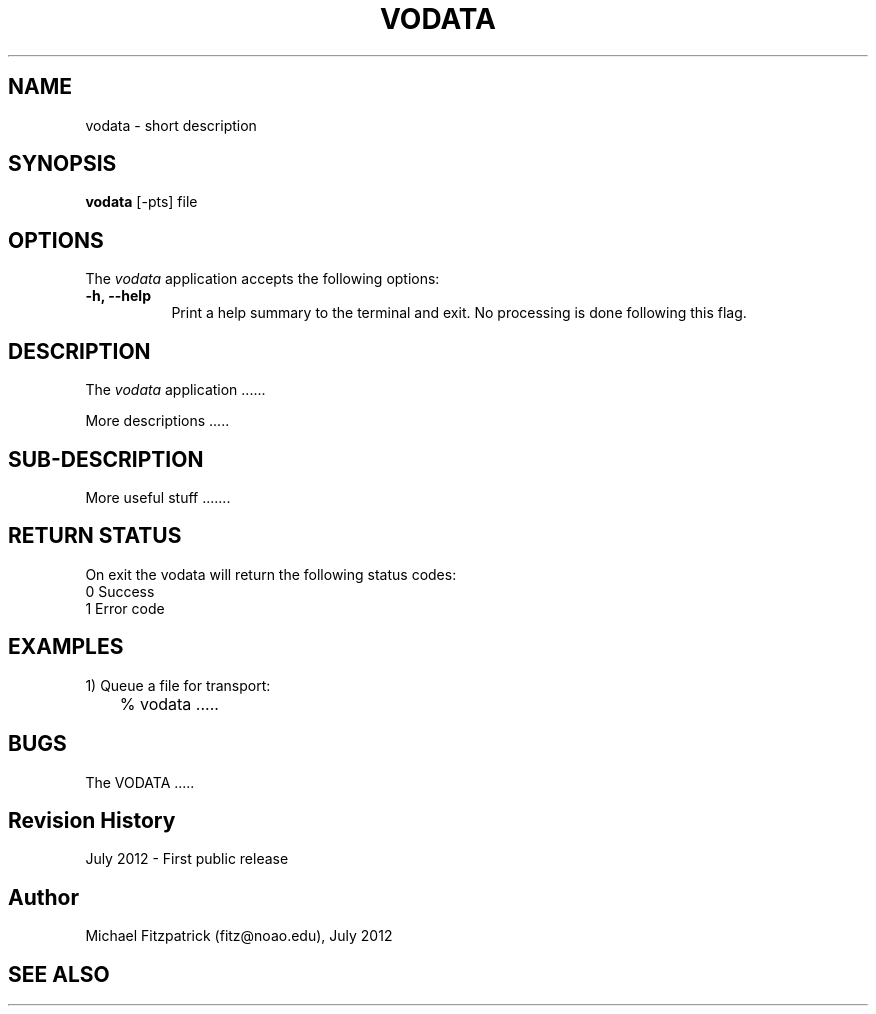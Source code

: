 .\" @(#)vodata.1 1.0 July-2012 MJF
.TH VODATA 1 "July 2012" "VOClient Package"
.SH NAME
vodata \- short description
.SH SYNOPSIS
\fBvodata\fP [\-\fopts\fP] file

.SH OPTIONS
The \fIvodata\fP application accepts the following options:
.TP 8
.B \-h, --help
Print a help summary to the terminal and exit.  No processing is done 
following this flag.

.SH DESCRIPTION
The \fIvodata\fP application ......
.PP
More descriptions .....

.SH SUB-DESCRIPTION
More useful stuff .......


.SH RETURN STATUS
On exit the vodata will return the following status codes:
.nf
     0 Success
     1 Error code
.fi


.SH EXAMPLES
.TP 4
1) Queue a file for transport:
.nf
	% vodata .....
.fi


.SH BUGS
The VODATA .....


.SH Revision History
July 2012 - First public release
.SH Author
Michael Fitzpatrick (fitz@noao.edu), July 2012
.SH "SEE ALSO"

